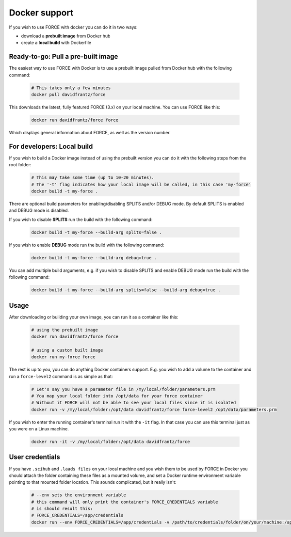 .. _docker:

Docker support
==============

If you wish to use FORCE with docker you can do it in two ways: 

* download a **prebuilt image** from Docker hub
* create a **local build** with Dockerfile


Ready-to-go: Pull a pre-built image
-----------------------------------

The easiest way to use FORCE with Docker is to use a prebuilt image pulled from Docker hub with the following command:

  .. code-block:: bash

    # This takes only a few minutes
    docker pull davidfrantz/force

This downloads the latest, fully featured FORCE (3.x) on your local machine.
You can use FORCE like this:

  .. code-block:: bash

    docker run davidfrantz/force force

Which displays general information about FORCE, as well as the version number.


For developers: Local build
---------------------------

If you wish to build a Docker image instead of using the prebuilt version you can do it with the following steps from the root folder:

  .. code-block:: bash

    # This may take some time (up to 10-20 minutes).
    # The '-t' flag indicates how your local image will be called, in this case 'my-force'
    docker build -t my-force .

There are optional build parameters for enabling/disabling SPLITS and/or DEBUG mode. By default SPLITS is enabled and DEBUG mode is disabled.

If you wish to disable **SPLITS** run the build with the following command:

  .. code-block:: bash

    docker build -t my-force --build-arg splits=false .

If you wish to enable **DEBUG** mode run the build with the following command:

  .. code-block:: bash

    docker build -t my-force --build-arg debug=true .

You can add multiple build arguments, e.g. if you wish to disable SPLITS and enable DEBUG mode run the build with the following command:

  .. code-block:: bash

    docker build -t my-force --build-arg splits=false --build-arg debug=true .


Usage
-----

After downloading or building your own image, you can run it as a container like this:

  .. code-block:: bash

    # using the prebuilt image
    docker run davidfrantz/force force

    # using a custom built image
    docker run my-force force

The rest is up to you, you can do anything Docker containers support. E.g. you wish to add a volume to the container and run a ``force-level2`` command is as simple as that:

  .. code-block:: bash

    # Let's say you have a parameter file in /my/local/folder/parameters.prm
    # You map your local folder into /opt/data for your force container
    # Without it FORCE will not be able to see your local files since it is isolated
    docker run -v /my/local/folder:/opt/data davidfrantz/force force-level2 /opt/data/parameters.prm

If you wish to enter the running container's terminal run it with the ``-it`` flag. In that case you can use this terminal just as you were on a Linux machine.

  .. code-block:: bash

    docker run -it -v /my/local/folder:/opt/data davidfrantz/force
  

User credentials
----------------

If you have ``.scihub`` and ``.laads files`` on your local machine and you wish them to be used by FORCE in Docker you should attach the folder containing these files as a mounted volume, and set a Docker runtime environment variable pointing to that mounted folder location. 
This sounds complicated, but it really isn't:

  .. code-block:: bash

    # --env sets the environment variable
    # this command will only print the container's FORCE_CREDENTIALS variable
    # is should result this:
    # FORCE_CREDENTIALS=/app/credentials
    docker run --env FORCE_CREDENTIALS=/app/credentials -v /path/to/credentials/folder/on/your/machine:/app/credentials davidfrantz/force env | grep FORCE_CREDENTIALS
